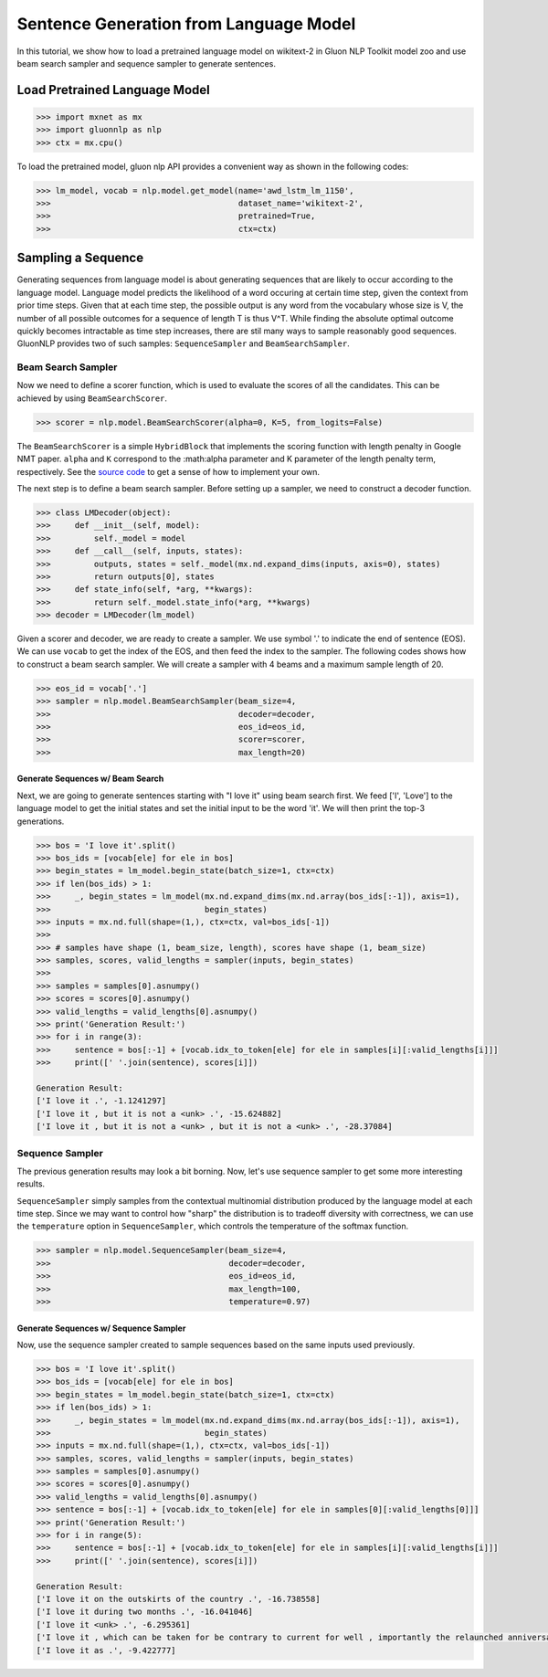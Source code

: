 Sentence Generation from Language Model
---------------------------------------

In this tutorial, we show how to load a pretrained language model on wikitext-2 in Gluon NLP Toolkit
model zoo and use beam search sampler and sequence sampler to generate sentences.

Load Pretrained Language Model
~~~~~~~~~~~~~~~~~~~~~~~~~~~~~~

.. code:: python

    >>> import mxnet as mx
    >>> import gluonnlp as nlp
    >>> ctx = mx.cpu()

To load the pretrained model, gluon nlp API provides a convenient way as shown in the following codes:

.. code:: python

    >>> lm_model, vocab = nlp.model.get_model(name='awd_lstm_lm_1150',
    >>>                                       dataset_name='wikitext-2',
    >>>                                       pretrained=True,
    >>>                                       ctx=ctx)


Sampling a Sequence
~~~~~~~~~~~~~~~~~~~
Generating sequences from language model is about generating sequences that are likely to occur according to the language model. Language model predicts the likelihood of a word occuring at certain time step, given the context from prior time steps. Given that at each time step, the possible output is any word from the vocabulary whose size is V, the number of all possible outcomes for a sequence of length T is thus V^T. While finding the absolute optimal outcome quickly becomes intractable as time step increases, there are stil many ways to sample reasonably good sequences. GluonNLP provides two of such samples: ``SequenceSampler`` and ``BeamSearchSampler``.

Beam Search Sampler
+++++++++++++++++++

Now we need to define a scorer function, which is used to evaluate the scores of all the candidates. This can be achieved
by using ``BeamSearchScorer``.

.. code:: python

   >>> scorer = nlp.model.BeamSearchScorer(alpha=0, K=5, from_logits=False)

The ``BeamSearchScorer`` is a simple ``HybridBlock`` that implements the scoring function with
length penalty in Google NMT paper.
``alpha`` and ``K`` correspond to the :math:\alpha parameter and K parameter of the length penalty term, respectively.
See the `source code <http://gluon-nlp.mxnet.io/_modules/gluonnlp/model/sequence_sampler.html#BeamSearchScorer>`__ to
get a sense of how to implement your own.

The next step is to define a beam search sampler. Before setting up a sampler, we need to construct a decoder function.

.. code:: python

    >>> class LMDecoder(object):
    >>>     def __init__(self, model):
    >>>         self._model = model
    >>>     def __call__(self, inputs, states):
    >>>         outputs, states = self._model(mx.nd.expand_dims(inputs, axis=0), states)
    >>>         return outputs[0], states
    >>>     def state_info(self, *arg, **kwargs):
    >>>         return self._model.state_info(*arg, **kwargs)
    >>> decoder = LMDecoder(lm_model)

Given a scorer and decoder, we are ready to create a sampler. We use symbol '.' to indicate the end of sentence (EOS).
We can use ``vocab`` to get the index of the EOS, and then feed the index to the sampler. The following codes shows how
to construct a beam search sampler. We will create a sampler with 4 beams and a maximum sample length of 20.

.. code:: python

    >>> eos_id = vocab['.']
    >>> sampler = nlp.model.BeamSearchSampler(beam_size=4,
    >>>                                       decoder=decoder,
    >>>                                       eos_id=eos_id,
    >>>                                       scorer=scorer,
    >>>                                       max_length=20)

Generate Sequences w/ Beam Search
^^^^^^^^^^^^^^^^^^^^^^^^^^^^^^^^^

Next, we are going to generate sentences starting with "I love it" using beam search first. We feed ['I', 'Love'] to the
language model to get the initial states and set the initial input to be the word 'it'. We will then print the top-3 generations.

.. code:: python

    >>> bos = 'I love it'.split()
    >>> bos_ids = [vocab[ele] for ele in bos]
    >>> begin_states = lm_model.begin_state(batch_size=1, ctx=ctx)
    >>> if len(bos_ids) > 1:
    >>>     _, begin_states = lm_model(mx.nd.expand_dims(mx.nd.array(bos_ids[:-1]), axis=1),
    >>>                                begin_states)
    >>> inputs = mx.nd.full(shape=(1,), ctx=ctx, val=bos_ids[-1])
    >>>
    >>> # samples have shape (1, beam_size, length), scores have shape (1, beam_size)
    >>> samples, scores, valid_lengths = sampler(inputs, begin_states)
    >>>
    >>> samples = samples[0].asnumpy()
    >>> scores = scores[0].asnumpy()
    >>> valid_lengths = valid_lengths[0].asnumpy()
    >>> print('Generation Result:')
    >>> for i in range(3):
    >>>     sentence = bos[:-1] + [vocab.idx_to_token[ele] for ele in samples[i][:valid_lengths[i]]]
    >>>     print([' '.join(sentence), scores[i]])

    Generation Result:
    ['I love it .', -1.1241297]
    ['I love it , but it is not a <unk> .', -15.624882]
    ['I love it , but it is not a <unk> , but it is not a <unk> .', -28.37084]

Sequence Sampler
++++++++++++++++

The previous generation results may look a bit borning. Now, let's use sequence sampler to get some more interesting results.

``SequenceSampler`` simply samples from the contextual multinomial distribution produced by the language model at each time step. Since we may want to control how "sharp" the distribution is to tradeoff diversity with correctness, we can use the ``temperature`` option in ``SequenceSampler``, which controls the temperature of the softmax function.

.. code:: python

     >>> sampler = nlp.model.SequenceSampler(beam_size=4,
     >>>                                     decoder=decoder,
     >>>                                     eos_id=eos_id,
     >>>                                     max_length=100,
     >>>                                     temperature=0.97)


Generate Sequences w/ Sequence Sampler
^^^^^^^^^^^^^^^^^^^^^^^^^^^^^^^^^^^^^^

Now, use the sequence sampler created to sample sequences based on the same inputs used previously.

.. code:: python

    >>> bos = 'I love it'.split()
    >>> bos_ids = [vocab[ele] for ele in bos]
    >>> begin_states = lm_model.begin_state(batch_size=1, ctx=ctx)
    >>> if len(bos_ids) > 1:
    >>>     _, begin_states = lm_model(mx.nd.expand_dims(mx.nd.array(bos_ids[:-1]), axis=1),
    >>>                                begin_states)
    >>> inputs = mx.nd.full(shape=(1,), ctx=ctx, val=bos_ids[-1])
    >>> samples, scores, valid_lengths = sampler(inputs, begin_states)
    >>> samples = samples[0].asnumpy()
    >>> scores = scores[0].asnumpy()
    >>> valid_lengths = valid_lengths[0].asnumpy()
    >>> sentence = bos[:-1] + [vocab.idx_to_token[ele] for ele in samples[0][:valid_lengths[0]]]
    >>> print('Generation Result:')
    >>> for i in range(5):
    >>>     sentence = bos[:-1] + [vocab.idx_to_token[ele] for ele in samples[i][:valid_lengths[i]]]
    >>>     print([' '.join(sentence), scores[i]])

    Generation Result:
    ['I love it on the outskirts of the country .', -16.738558]
    ['I love it during two months .', -16.041046]
    ['I love it <unk> .', -6.295361]
    ['I love it , which can be taken for be contrary to current for well , importantly the relaunched anniversary resistant .', -112.43505]
    ['I love it as .', -9.422777]
